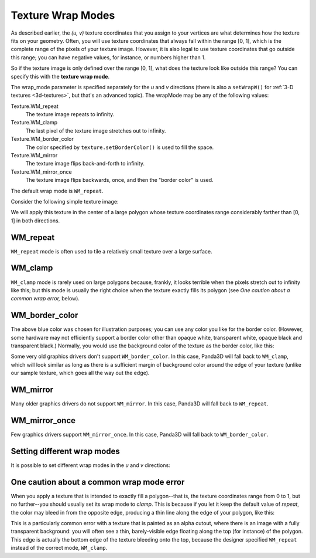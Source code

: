.. _texture-wrap-modes:

Texture Wrap Modes
==================

As described earlier, the *(u, v)* texture coordinates that you assign to your
vertices are what determines how the texture fits on your geometry. Often, you
will use texture coordinates that always fall within the range [0, 1], which is
the complete range of the pixels of your texture image. However, it is also
legal to use texture coordinates that go outside this range; you can have
negative values, for instance, or numbers higher than 1.

So if the texture image is only defined over the range [0, 1], what does the
texture look like outside this range? You can specify this with the **texture
wrap mode**.

.. only:: python

   .. code-block:: python

      texture.setWrapU(wrap_mode)
      texture.setWrapV(wrap_mode)

.. only:: cpp

   .. code-block:: cpp

      texture->set_wrap_u(wrap_mode);
      texture->set_wrap_w(wrap_mode);

The wrap_mode parameter is specified separately for the *u* and *v* directions
(there is also a ``setWrapW()`` for :ref:`3-D textures <3d-textures>`, but
that's an advanced topic). The wrapMode may be any of the following values:

Texture.WM_repeat
   The texture image repeats to infinity.

Texture.WM_clamp
   The last pixel of the texture image stretches out to infinity.

Texture.WM_border_color
   The color specified by ``texture.setBorderColor()`` is used to fill the
   space.

Texture.WM_mirror
   The texture image flips back-and-forth to infinity.

Texture.WM_mirror_once
   The texture image flips backwards, once, and then the "border color" is used.

The default wrap mode is ``WM_repeat``.

Consider the following simple texture image:

|black_r.png|

We will apply this texture in the center of a large polygon whose texture
coordinates range considerably farther than [0, 1] in both directions.

WM_repeat
---------

.. only:: python

   .. code-block:: python

      texture.setWrapU(Texture.WM_repeat)
      texture.setWrapV(Texture.WM_repeat)

.. only:: cpp

   .. code-block:: cpp

      texture->set_wrap_u(Texture::WM_repeat);
      texture->set_wrap_v(Texture::WM_repeat);

|WM_repeat|

``WM_repeat`` mode is often used to
tile a relatively small texture over a large surface.

WM_clamp
--------

.. only:: python

   .. code-block:: python

      texture.setWrapU(Texture.WM_clamp)
      texture.setWrapV(Texture.WM_clamp)

.. only:: cpp

   .. code-block:: cpp

      texture->set_wrap_u(Texture::WM_clamp);
      texture->set_wrap_v(Texture::WM_clamp);

|WM_clamp|

``WM_clamp`` mode is rarely used on large polygons because, frankly, it looks
terrible when the pixels stretch out to infinity like this; but this mode is
usually the right choice when the texture exactly fills its polygon (see *One
caution about a common wrap error,* below).

WM_border_color
---------------

.. only:: python

   .. code-block:: python

      texture.setWrapU(Texture.WM_border_color)
      texture.setWrapV(Texture.WM_border_color)
      texture.setBorderColor((0.4, 0.5, 1, 1))

.. only:: cpp

   .. code-block:: cpp

      texture->set_wrap_u(Texture::WM_border_color);
      texture->set_wrap_v(Texture::WM_border_color);
      texture->set_border_color(LColor(0.4, 0.5, 1, 1));

|WM_border_color|

The above blue color was chosen for illustration purposes; you can use any color
you like for the border color. (However, some hardware may not efficiently
support a border color other than opaque white, transparent white, opaque black
and transparent black.) Normally, you would use the background color of the
texture as the border color, like this:

.. only:: python

   .. code-block:: python

      texture.setWrapU(Texture.WMBorderColor)
      texture.setWrapV(Texture.WMBorderColor)

.. only:: cpp

   .. code-block:: cpp

      texture->set_wrap_u(Texture::WM_border_color);
      texture->set_wrap_v(Texture::WM_border_color);
      texture->set_border_color((1, 1, 1, 1));

|WMBorderColor|

Some very old graphics drivers don't support ``WM_border_color``. In this case,
Panda3D will fall back to ``WM_clamp``, which will look similar as long as there
is a sufficient margin of background color around the edge of your texture
(unlike our sample texture, which goes all the way out the edge).

WM_mirror
---------

.. only:: python

   .. code-block:: python

      texture.setWrapU(Texture.WM_mirror)
      texture.setWrapV(Texture.WM_mirror)

.. only:: cpp

   .. code-block:: cpp

      texture->set_wrap_u(Texture::WM_mirror);
      texture->set_wrap_v(Texture::WM_mirror);

|WM_mirror|

Many older graphics drivers do not support ``WM_mirror``. In this case, Panda3D
will fall back to ``WM_repeat``.

WM_mirror_once
--------------

.. only:: python

   .. code-block:: python

      texture.setWrapU(Texture.WM_mirror_once)
      texture.setWrapV(Texture.WM_mirror_once)
      texture.setBorderColor((0.4, 0.5, 1, 1))

.. only:: cpp

   .. code-block:: cpp

      texture->set_wrap_u(Texture::WM_mirror_once);
      texture->set_wrap_v(Texture::WM_mirror_once);
      texture->set_border_color(LColor(0.4, 0.5, 1, 1));

|WM_mirror_once|

Few graphics drivers support ``WM_mirror_once``. In this case, Panda3D will fall
back to ``WM_border_color``.

Setting different wrap modes
----------------------------

It is possible to set different wrap modes in the *u* and *v* directions:

.. only:: python

   .. code-block:: python

      texture.setWrapU(Texture.WM_repeat)
      texture.setWrapV(Texture.WM_clamp)

.. only:: cpp

   .. code-block:: cpp

      texture->set_wrap_u(Texture::WM_repeat);
      texture->set_wrap_v(Texture::WM_clamp);

|WM_clamp and WM_repeat|

One caution about a common wrap mode error
------------------------------------------

When you apply a texture that is intended to exactly fill a polygon--that is,
the texture coordinates range from 0 to 1, but no further--you should usually
set its wrap mode to *clamp*. This is because if you let it keep the default
value of *repeat*, the color may bleed in from the opposite edge, producing a
thin line along the edge of your polygon, like this:

|A common wrap mode error|

This is a particularly common error with a texture that is painted as an alpha
cutout, where there is an image with a fully transparent background: you will
often see a thin, barely-visible edge floating along the top (for instance) of
the polygon. This edge is actually the bottom edge of the texture bleeding onto
the top, because the designer specified ``WM_repeat`` instead of the correct
mode, ``WM_clamp``.

.. |black_r.png| image:: small-r.png
.. |WM_repeat| image:: texture-repeat.png
.. |WM_clamp| image:: texture-clamp.png
.. |WM_border_color| image:: texture-border-color-blue.png
.. |WMBorderColor| image:: texture-border-color-white.png
.. |WM_mirror| image:: texture-mirror.png
.. |WM_mirror_once| image:: texture-mirror-once.png
.. |WM_clamp and WM_repeat| image:: texture-clamp-repeat.png
.. |A common wrap mode error| image:: texture-wrap-error.png
